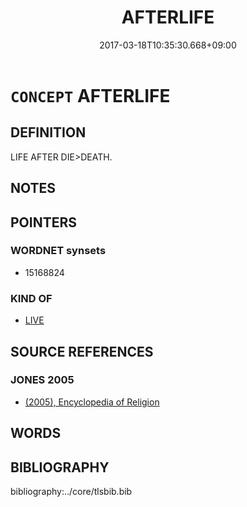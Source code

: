 # -*- mode: mandoku-tls-view -*-
#+TITLE: AFTERLIFE
#+DATE: 2017-03-18T10:35:30.668+09:00        
#+STARTUP: content
* =CONCEPT= AFTERLIFE
:PROPERTIES:
:CUSTOM_ID: uuid-968d5091-3935-4bca-ae1c-00be69028390
:END:
** DEFINITION

LIFE AFTER DIE>DEATH.

** NOTES

** POINTERS
*** WORDNET synsets
 - 15168824

*** KIND OF
 - [[tls:concept:LIVE][LIVE]]

** SOURCE REFERENCES
*** JONES 2005
 - [[cite:JONES-2005][(2005), Encyclopedia of Religion]]
** WORDS
   :PROPERTIES:
   :VISIBILITY: children
   :END:
** BIBLIOGRAPHY
bibliography:../core/tlsbib.bib
